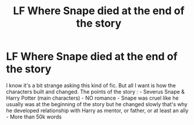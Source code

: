 #+TITLE: LF Where Snape died at the end of the story

* LF Where Snape died at the end of the story
:PROPERTIES:
:Author: AzlaHashi
:Score: 0
:DateUnix: 1613904215.0
:DateShort: 2021-Feb-21
:FlairText: Request
:END:
I know it's a bit strange asking this kind of fic. But all I want is how the characters built and changed. The points of the story : - Severus Snape & Harry Potter (main characters) - NO romance - Snape was cruel like he usually was at the beginning of the story but he changed slowly that's why he developed relationship with Harry as mentor, or father, or at least an ally - More than 50k words

